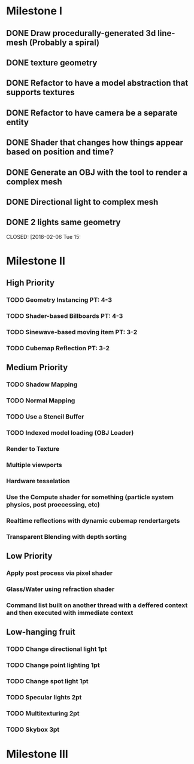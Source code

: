 * Milestone I
** DONE Draw procedurally-generated 3d line-mesh (Probably a spiral)
  CLOSED: [2018-02-01 Thu 00:17]
** DONE texture geometry
  CLOSED: [2018-02-01 Thu 16:55]
** DONE Refactor to have a model abstraction that supports textures
  CLOSED: [2018-02-03 Sat 16:20]
** DONE Refactor to have camera be a separate entity
  CLOSED: [2018-02-03 Sat 17:11]
** DONE Shader that changes how things appear based on position and time?
  CLOSED: [2018-02-06 Tue 17:50]
** DONE Generate an OBJ with the tool to render a complex mesh
  CLOSED: [2018-02-03 Sat 18:41]
** DONE Directional light to complex mesh
  CLOSED: [2018-02-06 Tue 15:49]
** DONE 2 lights same geometry
  CLOSED: [2018-02-06 Tue 15:
* Milestone II
** High Priority
*** TODO Geometry Instancing PT: 4-3
*** TODO Shader-based Billboards PT: 4-3
*** TODO Sinewave-based moving item PT: 3-2
*** TODO Cubemap Reflection  PT: 3-2
** Medium Priority
*** TODO Shadow Mapping
*** TODO Normal Mapping
*** TODO Use a Stencil Buffer
*** TODO Indexed model loading (OBJ Loader)
*** Render to Texture
*** Multiple viewports
*** Hardware tesselation
*** Use the Compute shader for something (particle system physics, post proecessing, etc)
*** Realtime reflections with dynamic cubemap rendertargets
*** Transparent Blending with depth sorting
** Low Priority
*** Apply post process via pixel shader
*** Glass/Water using refraction shader
*** Command list built on another thread with a deffered context and then executed with immediate context
** Low-hanging fruit
*** TODO Change directional light 1pt
*** TODO Change point lighting 1pt
*** TODO Change spot light 1pt
*** TODO Specular lights 2pt
*** TODO Multitexturing 2pt
*** TODO Skybox 3pt
* Milestone III
